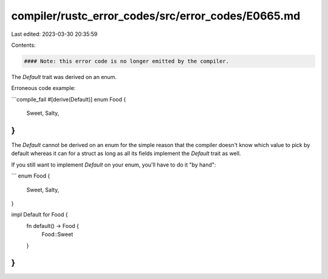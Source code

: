 compiler/rustc_error_codes/src/error_codes/E0665.md
===================================================

Last edited: 2023-03-30 20:35:59

Contents:

.. code-block:: md

    #### Note: this error code is no longer emitted by the compiler.

The `Default` trait was derived on an enum.

Erroneous code example:

```compile_fail
#[derive(Default)]
enum Food {
    Sweet,
    Salty,
}
```

The `Default` cannot be derived on an enum for the simple reason that the
compiler doesn't know which value to pick by default whereas it can for a
struct as long as all its fields implement the `Default` trait as well.

If you still want to implement `Default` on your enum, you'll have to do it "by
hand":

```
enum Food {
    Sweet,
    Salty,
}

impl Default for Food {
    fn default() -> Food {
        Food::Sweet
    }
}
```


